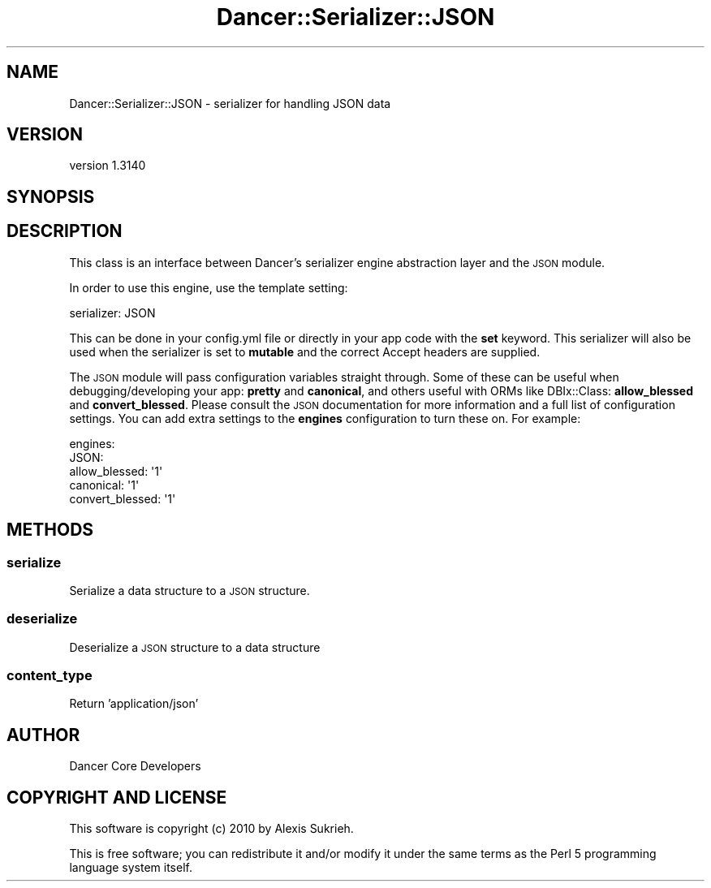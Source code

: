 .\" Automatically generated by Pod::Man 2.25 (Pod::Simple 3.28)
.\"
.\" Standard preamble:
.\" ========================================================================
.de Sp \" Vertical space (when we can't use .PP)
.if t .sp .5v
.if n .sp
..
.de Vb \" Begin verbatim text
.ft CW
.nf
.ne \\$1
..
.de Ve \" End verbatim text
.ft R
.fi
..
.\" Set up some character translations and predefined strings.  \*(-- will
.\" give an unbreakable dash, \*(PI will give pi, \*(L" will give a left
.\" double quote, and \*(R" will give a right double quote.  \*(C+ will
.\" give a nicer C++.  Capital omega is used to do unbreakable dashes and
.\" therefore won't be available.  \*(C` and \*(C' expand to `' in nroff,
.\" nothing in troff, for use with C<>.
.tr \(*W-
.ds C+ C\v'-.1v'\h'-1p'\s-2+\h'-1p'+\s0\v'.1v'\h'-1p'
.ie n \{\
.    ds -- \(*W-
.    ds PI pi
.    if (\n(.H=4u)&(1m=24u) .ds -- \(*W\h'-12u'\(*W\h'-12u'-\" diablo 10 pitch
.    if (\n(.H=4u)&(1m=20u) .ds -- \(*W\h'-12u'\(*W\h'-8u'-\"  diablo 12 pitch
.    ds L" ""
.    ds R" ""
.    ds C` ""
.    ds C' ""
'br\}
.el\{\
.    ds -- \|\(em\|
.    ds PI \(*p
.    ds L" ``
.    ds R" ''
'br\}
.\"
.\" Escape single quotes in literal strings from groff's Unicode transform.
.ie \n(.g .ds Aq \(aq
.el       .ds Aq '
.\"
.\" If the F register is turned on, we'll generate index entries on stderr for
.\" titles (.TH), headers (.SH), subsections (.SS), items (.Ip), and index
.\" entries marked with X<> in POD.  Of course, you'll have to process the
.\" output yourself in some meaningful fashion.
.ie \nF \{\
.    de IX
.    tm Index:\\$1\t\\n%\t"\\$2"
..
.    nr % 0
.    rr F
.\}
.el \{\
.    de IX
..
.\}
.\" ========================================================================
.\"
.IX Title "Dancer::Serializer::JSON 3"
.TH Dancer::Serializer::JSON 3 "2015-07-03" "perl v5.14.4" "User Contributed Perl Documentation"
.\" For nroff, turn off justification.  Always turn off hyphenation; it makes
.\" way too many mistakes in technical documents.
.if n .ad l
.nh
.SH "NAME"
Dancer::Serializer::JSON \- serializer for handling JSON data
.SH "VERSION"
.IX Header "VERSION"
version 1.3140
.SH "SYNOPSIS"
.IX Header "SYNOPSIS"
.SH "DESCRIPTION"
.IX Header "DESCRIPTION"
This class is an interface between Dancer's serializer engine abstraction layer
and the \s-1JSON\s0 module.
.PP
In order to use this engine, use the template setting:
.PP
.Vb 1
\&    serializer: JSON
.Ve
.PP
This can be done in your config.yml file or directly in your app code with the
\&\fBset\fR keyword. This serializer will also be used when the serializer is set
to \fBmutable\fR and the correct Accept headers are supplied.
.PP
The \s-1JSON\s0 module will pass configuration variables straight through.
Some of these can be useful when debugging/developing your app: \fBpretty\fR and
\&\fBcanonical\fR, and others useful with ORMs like DBIx::Class: \fBallow_blessed\fR
and \fBconvert_blessed\fR.  Please consult the \s-1JSON\s0 documentation for more
information and a full list of configuration settings. You can add extra
settings to the \fBengines\fR configuration to turn these on. For example:
.PP
.Vb 5
\&    engines:
\&        JSON:
\&            allow_blessed:   \*(Aq1\*(Aq
\&            canonical:       \*(Aq1\*(Aq
\&            convert_blessed: \*(Aq1\*(Aq
.Ve
.SH "METHODS"
.IX Header "METHODS"
.SS "serialize"
.IX Subsection "serialize"
Serialize a data structure to a \s-1JSON\s0 structure.
.SS "deserialize"
.IX Subsection "deserialize"
Deserialize a \s-1JSON\s0 structure to a data structure
.SS "content_type"
.IX Subsection "content_type"
Return 'application/json'
.SH "AUTHOR"
.IX Header "AUTHOR"
Dancer Core Developers
.SH "COPYRIGHT AND LICENSE"
.IX Header "COPYRIGHT AND LICENSE"
This software is copyright (c) 2010 by Alexis Sukrieh.
.PP
This is free software; you can redistribute it and/or modify it under
the same terms as the Perl 5 programming language system itself.
